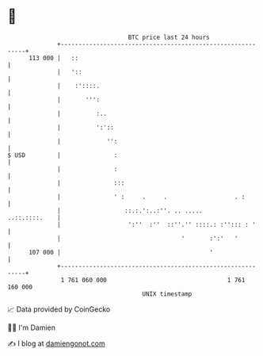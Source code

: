 * 👋

#+begin_example
                                     BTC price last 24 hours                    
                 +------------------------------------------------------------+ 
         113 000 |   ::                                                       | 
                 |   '::                                                      | 
                 |    :'::::.                                                 | 
                 |       ''':                                                 | 
                 |          :..                                               | 
                 |          ':'::                                             | 
                 |             '':                                            | 
   $ USD         |               :                                            | 
                 |               :                                            | 
                 |               :::                                          | 
                 |               ' :     .     .                   . :        | 
                 |                  ::.:.':..:''. .. .....      ..::.::::.    | 
                 |                   ':''  :''  ::''.'' ::::.: :''::: : '     | 
                 |                                  '       :':'   '          | 
         107 000 |                                          '                 | 
                 +------------------------------------------------------------+ 
                  1 761 060 000                                  1 761 160 000  
                                         UNIX timestamp                         
#+end_example
📈 Data provided by CoinGecko

🧑‍💻 I'm Damien

✍️ I blog at [[https://www.damiengonot.com][damiengonot.com]]
